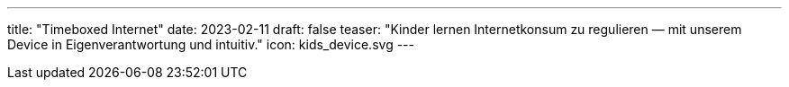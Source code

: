 ---
title: "Timeboxed Internet"
date: 2023-02-11
draft: false
teaser: "Kinder lernen Internetkonsum zu regulieren — mit unserem Device in Eigenverantwortung und intuitiv."
icon: kids_device.svg
---
